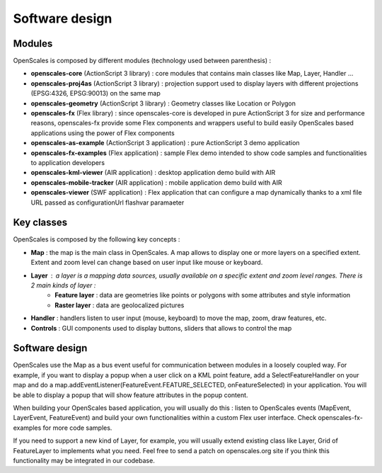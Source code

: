 Software design
===============

Modules
-------

OpenScales is composed by different modules (technology used between parenthesis) :

* **openscales-core** (ActionScript 3 library) : core modules that contains main classes like  Map, Layer, Handler ...
* **openscales-proj4as** (ActionScript 3 library) : projection support used to display layers with different projections (EPSG:4326, EPSG:90013) on the same map
* **openscales-geometry** (ActionScript 3 library) : Geometry classes like Location or Polygon
* **openscales-fx** (Flex library) : since openscales-core is developed in pure ActionScript 3 for size and performance reasons, openscales-fx provide some Flex components and wrappers useful to build easily OpenScales based applications using the power of Flex components
* **openscales-as-example** (ActionScript 3 application) : pure ActionScript 3 demo application
* **openscales-fx-examples** (Flex application) : sample Flex demo intended to show code samples and functionalities to application developers
* **openscales-kml-viewer** (AIR application) : desktop application demo build with AIR
* **openscales-mobile-tracker** (AIR application) : mobile application demo build with AIR
* **openscales-viewer** (SWF application) : Flex application that can configure a map dynamically thanks to a xml file URL passed as configurationUrl flashvar paramaeter

Key classes
-----------

OpenScales is composed by the following key concepts :

* **Map** : the map is the main class in OpenScales. A map allows to display one or more layers on a specified extent. Extent and zoom level can change based on user input like mouse or keyboard.
* **Layer** : a layer is a mapping data sources, usually available on a specific extent and zoom level ranges. There is 2 main kinds of layer :
	* **Feature layer** : data are geometries like points or polygons with some attributes and style information
	* **Raster layer** : data are geolocalized pictures
* **Handler** : handlers listen to user input (mouse, keyboard) to move the map, zoom, draw features, etc.
* **Controls** : GUI components used to display buttons, sliders that allows to control the map

Software design
---------------

OpenScales use the Map as a bus event useful for communication between modules in a loosely coupled way. For example, if you want to display a popup when a user click on a KML point feature, add a SelectFeatureHandler on your map and do a map.addEventListener(FeatureEvent.FEATURE_SELECTED, onFeatureSelected) in your application. You will be able to display a popup that will show feature attributes in the popup content.

When building your OpenScales based application, you will usually do this : listen to OpenScales events (MapEvent, LayerEvent, FeatureEvent) and build your own functionalities within a custom Flex user interface. Check openscales-fx-examples for more code samples.

If you need to support a new kind of Layer, for example, you will usually extend existing class like Layer, Grid of FeatureLayer to implements what you need. Feel free to send a patch on openscales.org site if you think this functionality may be integrated in our codebase.

